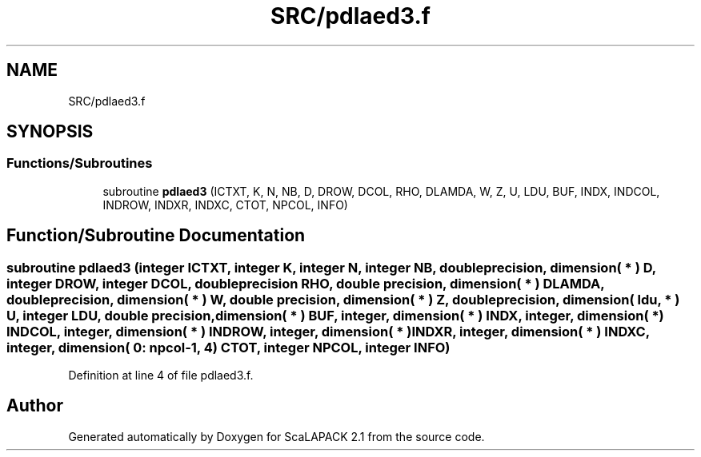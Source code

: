 .TH "SRC/pdlaed3.f" 3 "Sat Nov 16 2019" "Version 2.1" "ScaLAPACK 2.1" \" -*- nroff -*-
.ad l
.nh
.SH NAME
SRC/pdlaed3.f
.SH SYNOPSIS
.br
.PP
.SS "Functions/Subroutines"

.in +1c
.ti -1c
.RI "subroutine \fBpdlaed3\fP (ICTXT, K, N, NB, D, DROW, DCOL, RHO, DLAMDA, W, Z, U, LDU, BUF, INDX, INDCOL, INDROW, INDXR, INDXC, CTOT, NPCOL, INFO)"
.br
.in -1c
.SH "Function/Subroutine Documentation"
.PP 
.SS "subroutine pdlaed3 (integer ICTXT, integer K, integer N, integer NB, double precision, dimension( * ) D, integer DROW, integer DCOL, double precision RHO, double precision, dimension( * ) DLAMDA, double precision, dimension( * ) W, double precision, dimension( * ) Z, double precision, dimension( ldu, * ) U, integer LDU, double precision, dimension( * ) BUF, integer, dimension( * ) INDX, integer, dimension( * ) INDCOL, integer, dimension( * ) INDROW, integer, dimension( * ) INDXR, integer, dimension( * ) INDXC, integer, dimension( 0: npcol\-1, 4 ) CTOT, integer NPCOL, integer INFO)"

.PP
Definition at line 4 of file pdlaed3\&.f\&.
.SH "Author"
.PP 
Generated automatically by Doxygen for ScaLAPACK 2\&.1 from the source code\&.
